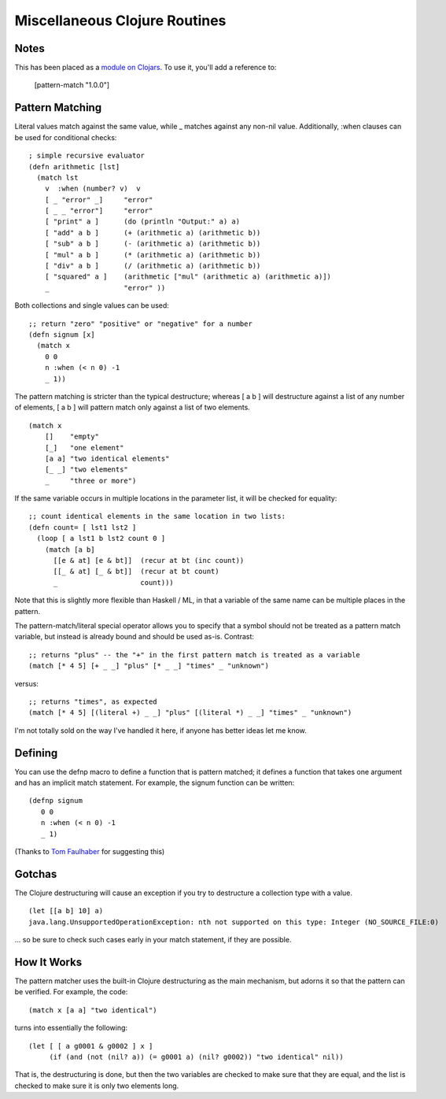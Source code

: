 Miscellaneous Clojure Routines
==============================

Notes
-----

This has been placed as a `module on Clojars`_.  To use it, you'll add a reference to:

    [pattern-match "1.0.0"]

.. _module on Clojars: http://clojars.org/pattern-match

Pattern Matching
----------------

Literal values match against the same value, while _ matches against
any non-nil value.  Additionally, :when clauses can be used for
conditional checks::

    ; simple recursive evaluator
    (defn arithmetic [lst]
      (match lst
        v  :when (number? v)  v
        [ _ "error" _]     "error"
        [ _ _ "error"]     "error"
        [ "print" a ]      (do (println "Output:" a) a)
        [ "add" a b ]      (+ (arithmetic a) (arithmetic b))
        [ "sub" a b ]      (- (arithmetic a) (arithmetic b))
        [ "mul" a b ]      (* (arithmetic a) (arithmetic b))
        [ "div" a b ]      (/ (arithmetic a) (arithmetic b))
        [ "squared" a ]    (arithmetic ["mul" (arithmetic a) (arithmetic a)])
        _                  "error" ))

Both collections and single values can be used::

    ;; return "zero" "positive" or "negative" for a number
    (defn signum [x]
      (match x 
        0 0
        n :when (< n 0) -1
        _ 1))

The pattern matching is stricter than the typical destructure;  whereas [ a b ] will destructure against a list of any number of elements, [ a b ] will pattern match only against a list of two elements.

::

    (match x 
        []    "empty"
        [_]   "one element"
        [a a] "two identical elements"
        [_ _] "two elements"
        _     "three or more")

If the same variable occurs in multiple locations in the parameter
list, it will be checked for equality::

    ;; count identical elements in the same location in two lists:
    (defn count= [ lst1 lst2 ]
      (loop [ a lst1 b lst2 count 0 ]
        (match [a b]
          [[e & at] [e & bt]]  (recur at bt (inc count))
          [[_ & at] [_ & bt]]  (recur at bt count)
          _                    count)))

Note that this is slightly more flexible than Haskell / ML, in that a variable of the same name can be multiple places in the pattern.

The pattern-match/literal special operator allows you to specify that a symbol should not be treated as a pattern match variable, but instead is already bound and should be used as-is.  Contrast::

    ;; returns "plus" -- the "+" in the first pattern match is treated as a variable
    (match [* 4 5] [+ _ _] "plus" [* _ _] "times" _ "unknown")

versus::

    ;; returns "times", as expected
    (match [* 4 5] [(literal +) _ _] "plus" [(literal *) _ _] "times" _ "unknown")

I'm not totally sold on the way I've handled it here, if anyone has better ideas let me know.

Defining
--------

You can use the defnp macro to define a function that is pattern
matched; it defines a function that takes one argument and has an
implicit match statement.  For example, the signum function can be
written:
         
::
        
    (defnp signum
       0 0
       n :when (< n 0) -1
       _ 1)

(Thanks to `Tom Faulhaber`_ for suggesting this)

.. _Tom Faulhaber: http://infolace.blogspot.com/

Gotchas
-------

The Clojure destructuring will cause an exception if you try to destructure a collection type with a value.

::

    (let [[a b] 10] a)
    java.lang.UnsupportedOperationException: nth not supported on this type: Integer (NO_SOURCE_FILE:0)

... so be sure to check such cases early in your match statement, if they are possible.

How It Works
------------

The pattern matcher uses the built-in Clojure destructuring as the main mechanism, but adorns it so that the pattern can be verified.  For example, the code::

    (match x [a a] "two identical")

turns into essentially the following::

    (let [ [ a g0001 & g0002 ] x ] 
         (if (and (not (nil? a)) (= g0001 a) (nil? g0002)) "two identical" nil))

That is, the destructuring is done, but then the two variables are checked to make sure that they are equal, and the list is checked to make sure it is only two elements long.

